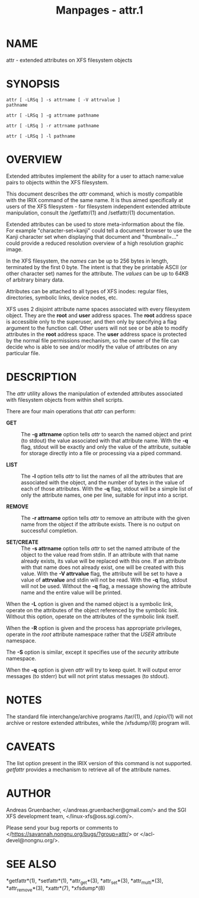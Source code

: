 #+TITLE: Manpages - attr.1
* NAME
attr - extended attributes on XFS filesystem objects

* SYNOPSIS
#+begin_example
attr [ -LRSq ] -s attrname [ -V attrvalue ] 
pathname

attr [ -LRSq ] -g attrname pathname

attr [ -LRSq ] -r attrname pathname

attr [ -LRSq ] -l pathname
#+end_example

* OVERVIEW
Extended attributes implement the ability for a user to attach
name:value pairs to objects within the XFS filesystem.

This document describes the /attr/ command, which is mostly compatible
with the IRIX command of the same name. It is thus aimed specifically at
users of the XFS filesystem - for filesystem independent extended
attribute manipulation, consult the /getfattr/(1) and /setfattr/(1)
documentation.

Extended attributes can be used to store meta-information about the
file. For example "character-set=kanji" could tell a document browser to
use the Kanji character set when displaying that document and
"thumbnail=..." could provide a reduced resolution overview of a high
resolution graphic image.

In the XFS filesystem, the /names/ can be up to 256 bytes in length,
terminated by the first 0 byte. The intent is that they be printable
ASCII (or other character set) names for the attribute. The /values/ can
be up to 64KB of arbitrary binary data.

Attributes can be attached to all types of XFS inodes: regular files,
directories, symbolic links, device nodes, etc.

XFS uses 2 disjoint attribute name spaces associated with every
filesystem object. They are the *root* and *user* address spaces. The
*root* address space is accessible only to the superuser, and then only
by specifying a flag argument to the function call. Other users will not
see or be able to modify attributes in the *root* address space. The
*user* address space is protected by the normal file permissions
mechanism, so the owner of the file can decide who is able to see and/or
modify the value of attributes on any particular file.

* DESCRIPTION
The /attr/ utility allows the manipulation of extended attributes
associated with filesystem objects from within shell scripts.

There are four main operations that /attr/ can perform:

- *GET* :: The *-g attrname* option tells /attr/ to search the named
  object and print (to stdout) the value associated with that attribute
  name. With the *-q* flag, stdout will be exactly and only the value of
  the attribute, suitable for storage directly into a file or processing
  via a piped command.

- *LIST* :: The *-l* option tells /attr/ to list the names of all the
  attributes that are associated with the object, and the number of
  bytes in the value of each of those attributes. With the *-q* flag,
  stdout will be a simple list of only the attribute names, one per
  line, suitable for input into a script.

- *REMOVE* :: The *-r attrname* option tells /attr/ to remove an
  attribute with the given name from the object if the attribute exists.
  There is no output on successful completion.

- *SET/CREATE* :: The *-s attrname* option tells /attr/ to set the named
  attribute of the object to the value read from stdin. If an attribute
  with that name already exists, its value will be replaced with this
  one. If an attribute with that name does not already exist, one will
  be created with this value. With the *-V attrvalue* flag, the
  attribute will be set to have a value of *attrvalue* and stdin will
  not be read. With the *-q* flag, stdout will not be used. Without the
  *-q* flag, a message showing the attribute name and the entire value
  will be printed.

When the *-L* option is given and the named object is a symbolic link,
operate on the attributes of the object referenced by the symbolic link.
Without this option, operate on the attributes of the symbolic link
itself.

When the *-R* option is given and the process has appropriate
privileges, operate in the /root/ attribute namespace rather that the
/USER/ attribute namespace.

The *-S* option is similar, except it specifies use of the /security/
attribute namespace.

When the *-q* option is given /attr/ will try to keep quiet. It will
output error messages (to stderr) but will not print status messages (to
stdout).

* NOTES
The standard file interchange/archive programs /tar/(1), and /cpio/(1)
will not archive or restore extended attributes, while the /xfsdump/(8)
program will.

* CAVEATS
The list option present in the IRIX version of this command is not
supported. /getfattr/ provides a mechanism to retrieve all of the
attribute names.

* AUTHOR
Andreas Gruenbacher, </andreas.gruenbacher@gmail.com/> and the SGI XFS
development team, </linux-xfs@oss.sgi.com/>.

Please send your bug reports or comments to
</https://savannah.nongnu.org/bugs/?group=attr/> or
</acl-devel@nongnu.org/>.

* SEE ALSO
*getfattr*(1), *setfattr*(1), *attr_get*(3), *attr_set*(3),
*attr_multi*(3), *attr_remove*(3), *xattr*(7), *xfsdump*(8)
